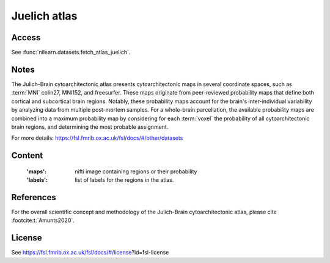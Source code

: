 .. _juelich_atlas:

Juelich atlas
=============

Access
------
See :func:`nilearn.datasets.fetch_atlas_juelich`.

Notes
-----
The Julich-Brain cytoarchitectonic atlas presents cytoarchitectonic maps in several coordinate spaces,
such as :term:`MNI` colin27, MNI152, and freesurfer.
These maps originate from peer-reviewed probability maps that define
both cortical and subcortical brain regions.
Notably, these probability maps account for the brain's inter-individual variability
by analyzing data from multiple post-mortem samples.
For a whole-brain parcellation, the available probability maps are combined
into a maximum probability map by considering
for each :term:`voxel` the probability of all cytoarchitectonic brain regions,
and determining the most probable assignment.

For more details: https://fsl.fmrib.ox.ac.uk/fsl/docs/#/other/datasets

Content
-------
    :'maps': nifti image containing regions or their probability
    :'labels': list of labels for the regions in the atlas.


References
----------
For the overall scientific concept and methodology of the Julich-Brain cytoarchitectonic atlas,
please cite :footcite:t:`Amunts2020`.

License
-------
See https://fsl.fmrib.ox.ac.uk/fsl/docs/#/license?id=fsl-license

